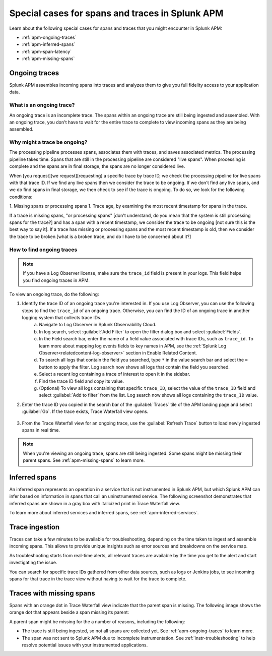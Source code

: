 .. _apm-special-traces:

***************************************************
Special cases for spans and traces in Splunk APM
***************************************************

.. Metadata updated: 1/23/23

.. meta::
   :description: Learn about special cases for spans and traces in Splunk APM.

Learn about the following special cases for spans and traces that you might encounter in Splunk APM: 

* :ref:`apm-ongoing-traces`
* :ref:`apm-inferred-spans`
* :ref:`apm-span-latency`
* :ref:`apm-missing-spans`

.. _apm-ongoing-traces:

Ongoing traces
===============================

Splunk APM assembles incoming spans into traces and analyzes them to give you full fidelity access to your application data. 

What is an ongoing trace?
---------------------------

An ongoing trace is an incomplete trace. The spans within an ongoing trace are still being ingested and assembled. With an ongoing trace, you don't have to wait for the entire trace to complete to view incoming spans as they are being assembled. 

Why might a trace be ongoing?
--------------------------------

The processing pipeline processes spans, associates them with traces, and saves associated metrics. The processing pipeline takes time. Spans that are still in the processing pipeline are considered "live spans". When processing is complete and the spans are in final storage, the spans are no longer considered live. 

When [you request][we request][requesting] a specific trace by trace ID, we check the processing pipeline for live spans with that trace ID. If we find any live spans then we consider the trace to be ongoing. If we don't find any live spans, and we do find spans in final storage, we then check to see if the trace is ongoing. To do so, we look for the following conditions:

1. Missing spans or processing spans
1. Trace age, by examining the most recent timestamp for spans in the trace. 

If a trace is missing spans, "or processing spans" [don't understand, do you mean that the system is still processing spans for the trace?] and has a span with a recent timestamp, we consider the trace to be ongoing [not sure this is the best way to say it]. If a trace has missing or processing spans and the most recent timestamp is old, then we consider the trace to be broken.[what is a broken trace, and do I have to be concerned about it?]

How to find ongoing traces
-----------------------------

.. note:: If you have a Log Observer license, make sure the ``trace_id`` field is present in your logs. This field helps you find ongoing traces in APM.

To view an ongoing trace, do the following:

1. Identify the trace ID of an ongoing trace you're interested in. If you use Log Observer, you can use the following steps to find the ``trace_id`` of an ongoing trace. Otherwise, you can find the ID of an ongoing trace in another logging system that collects trace IDs. 
    a. Navigate to Log Observer in Splunk Observability Cloud.
    b. In log search, select :guilabel:`Add Filter` to open the filter dialog box and select :guilabel:`Fields`.
    c. In the Field search bar, enter the name of a field value associated with trace IDs, such as ``trace_id``. To learn more about mapping log events fields to key names in APM, see the :ref:`Splunk Log Observer<relatedcontent-log-observer>` section in Enable Related Content.
    d. To search all logs that contain the field you searched, type ``*`` in the value search bar and select the ``=`` button to apply the filter. Log search now shows all logs that contain the field you searched.
    e. Select a recent log containing a trace of interest to open it in the sidebar.
    f. Find the trace ID field and copy its value.
    g. (Optional) To view all logs containing that specific ``trace_ID``, select the value of the ``trace_ID`` field and select :guilabel:`Add to filter` from the list. Log search now shows all logs containing the ``trace_ID`` value.

2. Enter the trace ID you copied in the search bar of the :guilabel:`Traces` tile of the APM landing page and select :guilabel:`Go`. If the trace exists, Trace Waterfall view opens. 

    .. image:: /_images/apm/terms-concepts/trace-search-card.png
      :width: 50% 
      :alt: This image shows the Traces card in the APM landing page, which contains a search bar where you can enter the trace ID of a trace you want to locate.

3. From the Trace Waterfall view for an ongoing trace, use the :guilabel:`Refresh Trace` button to load newly ingested spans in real time.

.. note:: When you're viewing an ongoing trace, spans are still being ingested. Some spans might be missing their parent spans. See :ref:`apm-missing-spans` to learn more. 

.. _apm-inferred-spans:

Inferred spans
===========================================

An inferred span represents an operation in a service that is not instrumented in Splunk APM, but which Splunk APM can infer based on information in spans that call an uninstrumented service. The following screenshot demonstrates that inferred spans are shown in a gray box with italicized print in Trace Waterfall view.

.. image:: /_images/apm/terms-concepts/inferred-span.png
  :width: 100%
  :alt: This screenshot shows two inferred spans in Trace Waterfall view, each indicated by a gray box with italicized print. 

To learn more about inferred services and inferred spans, see :ref:`apm-inferred-services`.

.. _apm-span-latency:

Trace ingestion
===========================================

Traces can take a few minutes to be available for troubleshooting, depending on the time taken to ingest and assemble incoming spans. This allows to provide unique insights such as error sources and breakdowns on the service map.

As troubleshooting starts from real-time alerts, all relevant traces are available by the time you get to the alert and start investigating the issue.

You can search for specific trace IDs gathered from other data sources, such as logs or Jenkins jobs, to see incoming spans for that trace in the trace view without having to wait for the trace to complete.

.. _apm-missing-spans:

Traces with missing spans
================================

Spans with an orange dot in Trace Waterfall view indicate that the parent span is missing. The following image shows the orange dot that appears beside a span missing its parent: 

.. image:: /_images/apm/terms-concepts/span-missing-parent.png
  :width: 100%
  :alt: This screenshot shows the orange dot that appears beside a span missing its parent. 

A parent span might be missing for the a number of reasons, including the following:

* The trace is still being ingested, so not all spans are collected yet. See :ref:`apm-ongoing-traces` to learn more. 
* The span was not sent to Splunk APM due to incomplete instrumentation. See :ref:`instr-troubleshooting` to help resolve potential issues with your instrumented applications.
